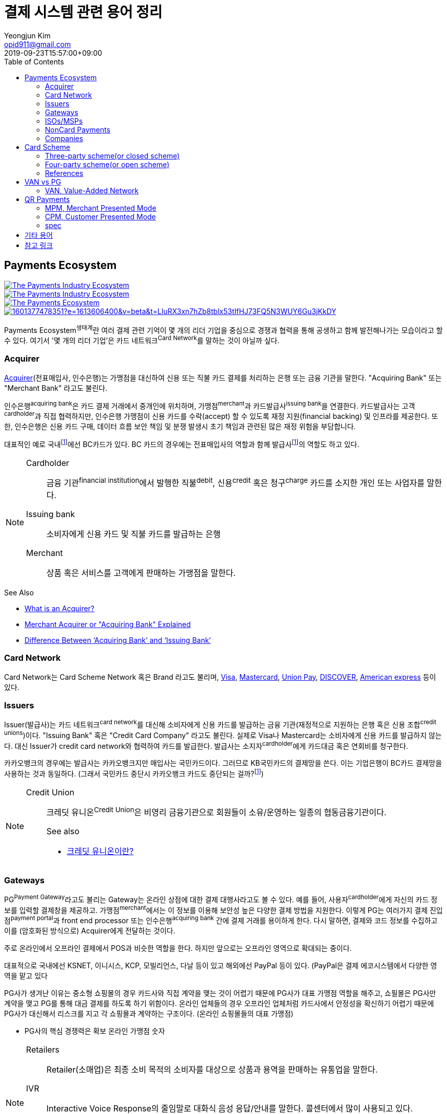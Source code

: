 = 결제 시스템 관련 용어 정리
Yeongjun Kim <opid911@gmail.com>
:revdate: 2019-09-23T15:57:00+09:00
:toc:
:page-draft:

<<<

:wiki-ecommerce: https://ko.wikipedia.org/wiki/전자_상거래
:wiki-visa: https://en.wikipedia.org/wiki/Visa_Inc
:wiki-mastercard: https://en.wikipedia.org/wiki/Mastercard
:wiki-unionpay: https://en.wikipedia.org/wiki/UnionPay
:wiki-discover: https://en.wikipedia.org/wiki/Discover_Card
:wiki-amex: https://en.wikipedia.org/wiki/American_Express
:wiki-acquirer: https://en.wikipedia.org/wiki/Acquiring_bank
:wiki-pcidss: https://en.wikipedia.org/wiki/Payment_Card_Industry_Data_Security_Standard

== Payments Ecosystem

[link="https://www.businessinsider.com/payments-ecosystem-report"]
image::https://i.insider.com/5e39a5425bc79c6f194dd01a?width=2500&format=jpeg&auto=webp[The Payments Industry Ecosystem]

[link="https://www.businessinsider.com/payments-ecosystem-report"]
image::https://i.insider.com/6000686ea8de7700187d3d76?width=1300&format=jpeg&auto=webp[The Payments Industry Ecosystem]

[link="https://www.cardknox.com/white-papers/payments-industry-landscape/"]
image::https://2f0gzq466hza2r8os02tcwno-wpengine.netdna-ssl.com/wp-content/uploads/payment-landscape.png[The Payments Ecosystem]

[link="https://tainconstructions.wordpress.com/2020/12/17/mapping-the-payment-ecosystem/"]
image::https://media-exp1.licdn.com/dms/image/C5612AQE_Yv-YGnXzpA/article-inline_image-shrink_1500_2232/0/1601377478351?e=1613606400&v=beta&t=LluRX3xn7hZb8tblx53tIfHJ73FQ5N3WUY6Gu3jKkDY[]

Payments Ecosystem^생태계^란 여러 결제 관련 기억이 몇 개의 리더 기업을 중심으로 경쟁과 협력을 통해 공생하고 함께 발전해나가는 모습이라고 할 수 있다.
여기서 '몇 개의 리더 기업'은 카드 네트워크^Card{sp}Network^를 말하는 것이 아닐까 싶다.

=== Acquirer

{wiki-acquirer}[Acquirer](전표매입사, 인수은행)는 가맹점을 대신하여 신용 또는 직불 카드 결제를 처리하는 은행 또는 금융 기관을 말한다. "Acquiring Bank" 또는 "Merchant Bank" 라고도 불린다.

인수은행^acquiring{sp}bank^은 카드 결제 거래에서 중개인에 위치하며, 가맹점^merchant^과 카드발급사^issuing{sp}bank^을 연결한다.
카드발급사는 고객^cardholder^과 직접 협력하지만, 인수은행 가맹점이 신용 카드를 수락(accept) 할 수 있도록 재정 지원(financial backing) 및 인프라를 제공한다.
또한, 인수은행은 신용 카드 구매, 데이터 흐름 보안 책임 및 분쟁 발생시 초기 책임과 관련된 많은 재정 위험을 부담합니다.

대표적인 예로 국내footnote:disclaimer[BC Global은 해외결제도 가능하다.]에선 BC카드가 있다. BC 카드의 경우에는 전표매입사의 역할과 함께 발급사footnote:disclaimer[https://www.bccard.com/app/card/OnlineCardIssue.do[BC바로카드]는 BC카드에서 발급하는 카드이다.]의 역할도 하고 있다. 

[NOTE]
====
Cardholder::
금융 기관^financial{sp}institution^에서 발행한 직불^debit^, 신용^credit^ 혹은 청구^charge^ 카드를 소지한 개인 또는 사업자를 말한다.

Issuing bank::
소비자에게 신용 카드 및 직불 카드를 발급하는 은행

Merchant::
상품 혹은 서비스를 고객에게 판매하는 가맹점을 말한다.
====

.See Also
* https://chargebacks911.com/the-acquiring-bank/[What is an Acquirer?]
* https://tidalcommerce.com/learn/acquirer[Merchant Acquirer or "Acquiring Bank" Explained]
* https://chargebacks911.com/knowledge-base/difference-between-acquiring-bank-and-issuing-bank/[Difference Between ‘Acquiring Bank’ and ‘Issuing Bank’]

=== Card Network

Card Network는 Card Scheme Network 혹은 Brand 라고도 불리며, {wiki-visa}[Visa], {wiki-mastercard}[Mastercard], {wiki-unionpay}[Union Pay], {wiki-discover}[DISCOVER], {wiki-amex}[American express] 등이 있다.

=== Issuers

Issuer(발급사)는 카드 네트워크^card{sp}network^를 대신해 소비자에게 신용 카드를 발급하는 금융 기관(재정적으로 지원하는 은행 혹은 신용 조합^credit{sp}unions^)이다. 
"Issuing Bank" 혹은 "Credit Card Company" 라고도 불린다. 실제로 Visa나 Mastercard는 소비자에게 신용 카드를 발급하지 않는다. 대신 Issuer가 
credit card network와 협력하여 카드를 발급한다. 발급사는 소지자^cardholder^에게 카드대금 혹은 연회비를 청구한다.

카카오뱅크의 경우에는 발급사는 카카오뱅크지만 매입사는 국민카드이다. 그러므로 KB국민카드의 결제망을 쓴다. 이는 기업은행이 BC카드 결제망을 사용하는 것과 동일하다.
(그래서 국민카드 중단시 카카오뱅크 카드도 중단되는 걸까?footnote:disclaimer[https://www.hankyung.com/economy/article/201909127021Y])


[NOTE]
====
Credit Union::
크레딧 유니온^Credit{sp}Union^은 비영리 금융기관으로 회원들이 소유/운영하는 일종의 협동금융기관이다.
+
.See also
* http://www.koreadaily.com/news/read.asp?art_id=175952[크레딧 유니온이란?]
====

=== Gateways

PG^Payment{sp}Gateway^라고도 불리는 Gateway는 온라인 상점에 대한 결제 대행사라고도 볼 수 있다. 예를 들어, 사용자^cardholder^에게 자신의 카드 정보를 입력할 
결제창을 제공하고. 가맹점^merchant^에서는 이 정보를 이용해 보안성 높은 다양한 결제 방법을 지원한다. 이렇게 PG는 여러가지 결제 진입점^payment{sp}portal^과 
front end processor 또는 인수은행^acquiring{sp}bank^ 간에 결제 거래를 용이하게 한다. 다시 말하면, 결제와 코드 정보를 수집하고 이를 (암호화된 방식으로) 
Acquirer에게 전달하는 것이다.

주로 온라인에서 오프라인 결제에서 POS과 비슷한 역할을 한다. 하지만 앞으로는 오프라인 영역으로 확대되는 중이다.

대표적으로 국내에선 KSNET, 이니시스, KCP, 모빌리언스, 다날 등이 있고 해외에선 PayPal 등이 있다. (PayPal은 결제 에코시스템에서 다양한 영역을 맡고 있다

PG사가 생겨난 이유는 중소형 쇼핑몰의 경우 카드사와 직접 계약을 맺는 것이 어렵기 때문에 PG사가 대표 가맹점 역할을 해주고, 쇼필몰은 PG사만 계약을 맺고 PG를 
통해 대금 결제를 하도록 하기 위함이다. 온라인 업체들의 경우 오프라인 업체처럼 카드사에서 안정성을 확신하기 어렵기 때문에 PG사가 대신해서 리스크를 지고 각 
쇼핑몰과 계약하는 구조이다. (온라인 쇼핑몰들의 대표 가맹점)

* PG사의 핵심 경쟁력은 확보 온라인 가맹점 숫자

<<<

[NOTE]
====
Retailers::
Retailer(소매업)은 최종 소비 목적의 소비자를 대상으로 상품과 용역을 판매하는 유통업을 말한다.

IVR::
Interactive Voice Response의 줄임말로 대화식 음성 응답/안내를 말한다. 콜센터에서 많이 사용되고 있다.

Payment Portal::
여기서 의미하는 결제 포탈을 결제가 일어날 수 있는 웹사이트, 모바일, IVR등을 말한다.
====

=== ISOs/MSPs

ISOs, 혹은 independent sales organizations는 공식적으로 VISA 또는 MasterCard와 같은 카드 회원 협회(cardmember association)에 소속되어 있지는 않지만
가맹점 계정 또는 기타 가맹점 서비스를 회원에게 제공하기 위해 _acquiring member banks_ 와 파트너십을 맺은 회사를 말한다.

Acquiring banks are banks that work with merchants and merchant services companies to provide merchant accounts and collect the money owed to merchants from issuing banks.

The credit card acquirer receives the batched transactions at the end of the day and deposits that amount into the merchant’s account equal to the total of the batch minus applicable fees.

An acquiring bank is a bank that has the authority and ability to provide merchant accounts.

MSP(Merchant Service Provider)는 가맹점 서비스 제공자로 신용카드 협회(credit card association) 회원은 아니지만 신용카드 회사(VISA, MasterCard, etc)에 등록되어 있다.
신용 카드 혹은 직불 카드 처리에 필요한 서비스를 merchant에 제공하는 주체이다. 또한 가맹점과 발급은행 또는 신용카드 네트워크간에 중개역할을 하며 거래 수익을 계좌에 입금할 책임이 있다.

ISO (Independent Sales Organization) 혹은 MSP (Merchant Service Provider)는 Visa/Master Card와
같은 기존의 카드 결제 네트워크 상에 포함되지 않는 제3자로써 가맹점을 모집하는 역할을 한다.
이들은 가맹점 모집과 더불어 1) 카드 발급과 매입 역할에 관여하고 2) 가맹점에 POS기를 공급
하며, 3) 가맹점의 결제기기 등에 대한 서비스를 제공한다.
ISO의 주된 고객들은 중소형 가맹점이다. 가맹점이 신규로 결제 네트워크에 참여하기 위해서는 계
좌 개설부터 결제 네트워크 (Visa, Master Card 등), 매입사 등과의 계약을 체결해야 한다. 하지만,
중소형 가맹점들의 입장에서 이러한 일련의 작업을 하기에는 접근성 등의 측면에서 한계가 있다.
즉, ISO, MSP들은 이 틈새 시장에서 가맹점 관련 서비스를 제공하고 수익을 창출하는 것이다.
ISO의 수수료는 ISO와 가맹점간 개별 계약을 통해 설정되는데, ISO가 제공하는 서비스와 규모의
경제, 가맹점의 월 결제 규모 등에 따라 협상이 가능하다. 통상적으로 총 수수료에서 Interchange,
네트워크사, 매입사에 대한 수수료를 제한 뒤 남는 금액을 ISO가 수령하게 되는 구조이다. 

POS사를 말하는걸까?

.See also
* https://tidalcommerce.com/learn/iso-payment-processing[What are ISO Payments?]

=== NonCard Payments


=== Companies

- https://www.earthport.com/[eartport]: 크로스보더 플랫폼을 개발하는 회사이다.
- https://www.aciworldwide.com/[ACI Universal Payments]: 실시간 전자 결제의 용이함에 중점을 둔 폭 넓은 소프트웨어를 개발하는 결제 시스템 회사이다.
  제품 및 서비스는 전 세계적으로 은행, 써드파티 결제 프로세서, 결제 협회, 가맹점, 기업, 다양한 기기, 인터넷 쇼핑몰, POS 등 트랜잭션 생성 진입점에서 사용된다.
- Vocalink: 영국의 6만5천여개의 ATM을 포함하는 영국의 실시간 결제, 정산, 직불 시스템 등 결제 인프라를 설계, 구축, 운영한다.
- Paysafe

== Card Scheme

카드 스킴^Card{sp}scheme^은 직불^debit^ 또는 신용^credit^ 카드와 같은 지불 카드^payment{sp}cards^의 "brand"이며, 지불 카드에 연결된 payment networks를 말한다.

3-당사자 거래구조^Tree-party{sp}scheme^와 4-당사자 거래구조^Four-party{sp}scheme^ 두 가지 타입으로 나눠진다.

한국과 일본의 경우 3-당사자 거래구조이고 미국이나 호주 등의 경우에는 3-당사자 거래구조와 4-당사자 거래구조가 혼재되어 있다.

=== Three-party scheme(or closed scheme)

[ditaa, align="center"]
.Three-party scheme
....
@startuml
ditaa
 +------------+ Payment                         +----------+
 |cGRE        +-------------------------------->+cGRE      |
 | Cardholder |                 Product/Service | Merchant |
 |            +<--------------------------------+          |
 +--+-----+---+                                 +--+----+--+
    |     ^                                        ^    | Merchant service charge
    |     |                                        |    |
    |     |                    Settlement of funds |    |
    |     | Invoicing +-------------------+        |    |
    |     +---------->+cGRE               +--------+    |
    |                 | Issuer & Acquirer |             |
    +---------------->+                   +<------------+
    Cardholder fee    +---------+---------+
                                |
                                | License fee
                                v
                           +----------+ 
                           | Licensor | 
                           +----------+ 
@enduml
....


3-당사자 구조는 카드회원^Cardholder^, 가맹점^Merchant^, 신용카드사^Issuer{sp}&{sp}Acquirer^의 3개 당사자가 거래에 참여해 신용카드 거래가 이루어지는 거래구조를 말한다.

신용카드사는 카드회원을 대상으로 [.underline]#카드발급 업무와# 가맹점(Merchant)을 대상으로 [.underline]#'매출전표 매입업무'를# 동시에 수행한다.

한국은 주로 3당사자 거래구조이면서 VAN^Valud-Added{sp}Network^사가 카드사와 가맹점의 중간에서 카드거래의 승인업무 등을 중계하고 거맹점을 모집 관리하는 역할을 한다.

(국내 신용카드사 중에서 비씨카드는 Acquirer 역할로 4-당사자 구조로 영업한다.)

매출전표(賣出傳票, Sales Slip)::
매출이 발생한 거래를 정리하는 양식 및 그 기록물이다. 신용카드 매출전표를 익숙하게 볼 수 있다.

매출전표 매입업무::
가맹점은 고객이 서명한 매출전표(매출Data)를 VAN사를 통해 카드사에 전송하고 카드사는 가맹점으로부터 받은 매출전표를 심사하여 정상적으로 처리된 것이면 신용판매대금을 가맹점의 은행계좌에 입금시켜준다. 이러한 일련의 과정을 '매출전표 매입업무'라고 한다.

==== Use Case

3-당사자 구조에서 VAN사를 포함하여 오프라인 카드결제 및 정산이 어떻게 일어나는지 단계별로 보자.

* **김모씨**는 Customer, Cardholder, 신용카드 회원, 소비자이다.
* **A매장**은 Merchant, 신용카드 가맹점, 판매자이다.
* **신용카드사**는 Acquirer/Issuer이다.
* **Licensor**는 Card scheme, Franchisee이다.

===== Create a credit card

[ditaa, align="center"]
....
@startuml
ditaa
         +----------+
         |cGRE      |
         | Customer |
         |          |
         +--+---+---+
            |   ^ 
            |   |
            |   |
            |   | 3. Issue a card
            |   |  +-----------------+
            |   +--+cGRE             |
            |      | Acquirer/Issuer |
            +----->+                 |
 1. Cardholder fee +--------+--------+
                            | 2. Licensing fee
                            v
                      +-----+----+
                      | Licensor |
                      +----------+
@enduml
....
<1> 김모씨는 카드 발급을 위해 신용카드사로 연회비를 지불한다.
<2> 신용카드사는 카드 스킴 혹은 프랜차이즈에 라이센스 비용을 지불한다.
<3> 신용카드사는 김모씨에게 카드를 받급해준다.


===== Purchase product or services.

[ditaa, align="center"]
....
@startuml
ditaa
 +----------+ 1. Payment          +----------+
 |cGRE      +-------------------->+cGRE      |
 | Customer |                     | Merchant |
 |          +<--------------------+          |
 +----------+   4.Product/Service +---+--+---+
                                      ^  |
                                      |  | 2. Request approval
                                      |  |
                                    +-+--+--+
                                    |  VAN  |
                                    +-+--+--+
                           3. Approve |  |
              +-----------------+     |  |
              |cGRE             +-----+  |
              | Acquirer/Issuer |        |
              |                 +<-------+
              +-----------------+
@enduml
....
<1> 김모씨는 A매장에서 상품을 구입하기 위해 결제(카드결제, 신용구매)를 한다. (**Payment**)
<2> A매장은 VAN사로 승인요청을 한다.
<3> VAN사는 신용카드사로부터 카드 확인 후 결제를 진행시킨다. 이 때 매출전표가 만들어진다.
<4> A매장은 김모씨에세 상품 및 서비스를 제공(신용판매)한다. (**Product/Service**)



===== Settlement of funds

카드사가 회원을 대신하여 가맹점에 결제대금(가맹점수수료 공제 후)을 먼저 지급하고, 나중에 회원에게 결제대금을 청구하여 회수하게 된다.

[ditaa, align="center"]
....
@startuml
ditaa
                                +----------+
                                |cGRE      |
                                | Merchant |
                                |          |
                                +---+---+--+
                                    ^   |1. Request Settlement of funds through VAN
                                    |   |
                                    | +-+---+
                                    | | VAN |<-+
             2. Settlement of funds | +-+---+  |
(excluding Merchant service charge) |   |      |
             +-----------------+    |   |      |
             |cGRE             +----+   |      |
             + Acquirer/Issuer |        |      |
             |                 +<-------+      |
             +-----------------+               |
                             :                 |
                             +-----------------+
                               VAN charge
@enduml
....
<1> A매장은 VAN를 통해 구매대금 입금을 요청한다. (매출전표 매입업무)
<1> 신용카드사는 A매장에게 구매대금을 지급한다. (이 때, 가맹점 수수료를 제외한 카드대금을 지급) +
    그리고 신용카드사는 VAN사에게 VAN charge 지급한다.

===== Make a card payment

[ditaa, align="center"]
....
@startuml
ditaa
         +----------+
         |cGRE      |
         | Customer |
         |          |
         +--+---+---+
 2. Payment |   ^ 
            |   |
            |   |
            |   | 1. Invoicing
            |   |  +-----------------+
            |   +--+cGRE             |
            |      | Acquirer/Issuer |
            +----->+                 |
                   +--------+--------+
@enduml
....
<1> 신용카드사는 김모씨에게 구매대금을 청구한다.
<2> 김모씨는 신용카드사로 구매대금을 납부한다.

=== Four-party scheme(or open scheme)

image::https://www.brimstone-consulting.com/images/pic_four_party_scheme.jpg[four party card scheme]

3 당사자 거래구조에서 카드사가 카드발급사^Issuer^, 전표매입사^Acquirer^로 분업화돼 총 4개 당사자 중심으로 신용카드 거래가 이뤄지는 구조

대표적으로 Visa, MasterCard, UnionPay가 이 구조에 속한다.

.유니온페이 QR 결제 플로우(CPM)
[link="https://developer.unionpayintl.com/cjweb/api/detail?apiSvcId=16#api-flowChart"]
image::https://developer.unionpayintl.com/upload/cj/image/1526349102018026242.jpg[UPI QR Code Acceptance]

image::https://qph.fs.quoracdn.net/main-qimg-3c63ca1f1808ae69660f6718858f0676[]

(TODO) 4당사자구조일때 누가 어떻게 돈을 버는가?

[link="https://www.slideshare.net/nceo/4-output"]
.국내 신용카드 거래 구조
image::https://image.slidesharecdn.com/4-120519123139-phpapp02/95/4-output-4-728.jpg?cb=1337430796[]

=== References

* https://en.wikipedia.org/wiki/Card_scheme[Card scheme - Wikipedia]
* https://www.clearhaus.com/blog/a-quick-guide-to-payments-in-e-commerce-four-party-scheme/[A quick guide to payments in e-Commerce]
* http://www.theukcardsassociation.org.uk/getting_started/card-payment-cycle.asp[Card payment cycle]


== VAN vs PG
PG 시스템은 VAN 을 타고 카드사 시스템에 접속하여 결제가 이루어짐

=== VAN, Value-Added Network

____
매장과 카드사를 연결해주는 회사
____

VAN사는 오프라인 결제시스템을 관리하고 신청받는 업체를 말한다. 대표적으로 한국신용정보(KICC), 금융결제원(KFTC), 케이에스밴(KSVAN), KIS, 나이스정보통신(NICE) 등이 있다.

* 카드사의 가맹점 모집을 대행, 가맹점에 거래승인용 단말기를 설치하며 가맹점계약까지 중개해준다.
* VAN사에서는 가맹점의 거래승인 중개 시 건당 수수료를 받기 때문에 가급적 많은 가맹점을 유치하고 많은 카드사와 관계를 형성하려고 하고 있어 VAN사와 카드사는 공생의 관계로 볼 수 있다.
* 가맹점과 카드사간 네트워크망을 구축해 카드사용 승인중계 및 카드전표 매입 업무를 하는 부가통신사업자.
* 부가가치 통신망 사업자
* 마그네틱을 직접 단말기에 긁었을 때 일어나는 결제를 관리한다.
* 고객이 카드를 사용할 때 단말기를 통해 승인중계업무를 한다.
* 신용카드사를 대신해 가맹점을 모집하고 단말기를 제공 
* 고객이 카드결제할 때 카드사로부터 해당회원의 카드결제승인을 받을 수 있도록 단말기를 통해 승인중계업무 진행
* 카드결제 후 가맹점이 카드사에 대해 카드결제대금을 청구해 받을 수 있도록 카드매출데이터를 정치, 제출하는 카드전표 매입 업무 대행

[NOTE]
.NHN 한국사이버결제(KCP)
====
PG와 온라인/오프라인VAN 사업을 영위하고 있다. KCP가 온라인 VAN 시장의 약 50%를 점유하고 있는것으로 추정하며, 오프라인 VAN으로는 7% 가량 점유하고 있는 것으로 추정한다.

.References
* https://lonelyinvest.com/886
====

== QR Payments

QR^quick{sp}response^ code란 흑백 격자무늬 패턴으로 정보를 나타내는 매트릭스 형식의 이차원 바코드이다.

=== MPM, Merchant Presented Mode

QR 코드를 가맹점이 생성하는 방식으로 이를 소비자가 자신의 휴대폰으로 읽어내는 방식. MPM은 다시 '고정형'과 '변동형'으로 구분된다.

=== CPM, Customer Presented Mode

QR 코드를 소비자가 생성하는 방식으로 이를 가맹점주가 스캔해 통신하는 방식

=== spec

* EMV QR Code: https://www.emvco.com/emv-technologies/qrcodes/

== 기타 용어

BIN, Bank Identification Number::
https://rpgc.com/bins-and-you-a-guide-for-merchants/
+
image::https://rpgc.com/wp-content/uploads/2020/03/bin_credit_card.jpg[]

CAT, Credit Authorization Terminal::
CAT 단말기란 신용카드가맹점 등에서 신용카드 등의 거래 승인을 위해 사용되는 발행회사, 회원번호 등을 자동 판독해 통신회선을 통하여 신용카드업체로 전달하고 정산해주는 일반 결제 단말기를 말한다.
+
image::https://uploads-ssl.webflow.com/55805c1704ba70184ee0bc0a/5af331fe66df017cb1919ac8_Verifone%20Vx680%20Wireless%20Payment%20Terminal.png[]

CDCVM, Consumer Device Cardholder Verification Method::
카드 소유자 확인 방법 : 카드 네트워크에서 지원하는 소비자 인증 방법 (CVM)의 한 유형으로, 사용자가 결제 단말기 대신 모바일 장치에서 인증 할 수 있습니다.
+
* https://support.google.com/pay/merchants/answer/7381753?hl=en
* https://support.apple.com/en-us/HT202527

DCB, Direct Carrier Billing::
https://en.wikipedia.org/wiki/Direct_carrier_billing

EMV::
EMV는 칩 카드 기술을 기반으로 한 신용 카드 및 직불 카드의 글로벌 표준으로, 카드 체계^Card{sp}Network^인 Europay, MasterCard, Visa에서 이름을 따온 것이다.
+
EMV Card는 스마트 카드, 칩 카드^chip{sp}card^ 혹은 IC 카드라고 부른다.

{wiki-ecommerce}[E-Commerce], Electronic Commerce::
전자 상거래

FDS, Fraud Detection System::
이상금융거래탐지 시스템

PayFac, Payment Facilitator::
ISO와 MSP 부문을 말하며, PG, VAN사들을 말하는 것 같다.
+
.See also
* https://www.bambora.com/en/au/news/whats-the-difference-between-a-payment-facilitator-payment-gateway--merchant-account/[What's the difference between a payment facilitator, payment gateway & merchant account?]
* https://www.paymentfacilitator.com/business/what-is-the-payment-facilitator-model/[WHAT IS THE PAYMENT FACILITATOR MODEL?]
* https://www.samsungpop.com/common.do?cmd=down&saveKey=todayinvest.file&fileName=gbrch_01.pdf

PAN, Primary Account Number::
up to 19 digits, as defined in ISO/IEC 7812-1

{wiki-pcidss}[PCI DSS], Payment Card Industry Data Security Standards::
신용카드업계 데이터보안 표준
+
"The PCI DSS is an #information security standard# for organizations that handle branded credit cards from the major card schemes."
-- Wikipedia

POS, Point of sale(or purchase) system::
판매와 관련한 데이터를 일괄적으로 관리하고, 고객정보를 수집하여 부가가치를 향상시키는 시스템이다. 판매 시점(point of sale) 또는 구매 시점(point of purchase)은 대금(payment)이 지불됨으로써 물품 거래가 완료되는 장소이다. 일반적으로 컴퓨터 시스템을 이용하여 판매 시점 관리가 이루어지면, 상품의 제조/생산 단계에서 바코드 등을 이용하여 관리의 효율성을 증대한다.
+
POS 시스템의 비용 때문에 이베이 가이드는 연간 소득이 700,000 달러 (약 7억원) 임계를 초과하는 경우 POS 시스템 투자에 이득이 있다고 하였다.


== 참고 링크
* https://lonelyinvest.com/886[PG,VAN,간편결제 사업구모 공부 및 NHN한국사이버결제 소개]
* https://12bme.tistory.com/221[POS 시스템 보안 & PG와 VAN의 차이]
* https://m.blog.naver.com/sum7788/221492533698[격동을 겪고 있는 결제 시장에 비해 돈을 더 벌 수 밖에 없는 구조를 지닌 비자 카드]
